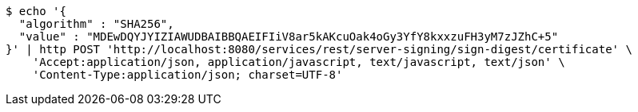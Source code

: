 [source,bash]
----
$ echo '{
  "algorithm" : "SHA256",
  "value" : "MDEwDQYJYIZIAWUDBAIBBQAEIFIiV8ar5kAKcuOak4oGy3YfY8kxxzuFH3yM7zJZhC+5"
}' | http POST 'http://localhost:8080/services/rest/server-signing/sign-digest/certificate' \
    'Accept:application/json, application/javascript, text/javascript, text/json' \
    'Content-Type:application/json; charset=UTF-8'
----